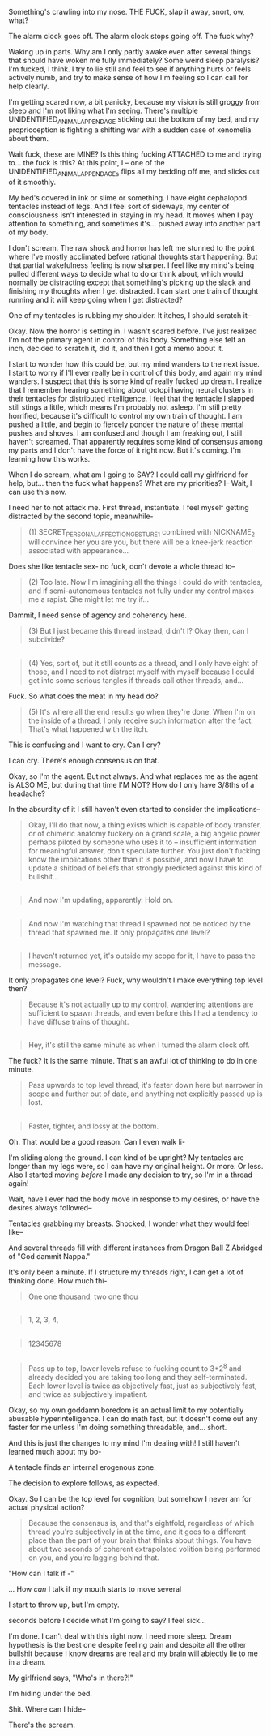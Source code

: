 :PROPERTIES:
:Score: 5
:DateUnix: 1432459848.0
:DateShort: 2015-May-24
:END:

Something's crawling into my nose. THE FUCK, slap it away, snort, ow, what?

The alarm clock goes off. The alarm clock stops going off. The fuck why?

Waking up in parts. Why am I only partly awake even after several things that should have woken me fully immediately? Some weird sleep paralysis? I'm fucked, I think. I try to lie still and feel to see if anything hurts or feels actively numb, and try to make sense of how I'm feeling so I can call for help clearly.

I'm getting scared now, a bit panicky, because my vision is still groggy from sleep and I'm not liking what I'm seeing. There's multiple UNIDENTIFIED_ANIMAL_APPENDAGE sticking out the bottom of my bed, and my proprioception is fighting a shifting war with a sudden case of xenomelia about them.

Wait fuck, these are MINE? Is this thing fucking ATTACHED to me and trying to... the fuck is this? At this point, I -- one of the UNIDENTIFIED_ANIMAL_APPENDAGEs flips all my bedding off me, and slicks out of it smoothly.

My bed's covered in ink or slime or something. I have eight cephalopod tentacles instead of legs. And I feel sort of sideways, my center of consciousness isn't interested in staying in my head. It moves when I pay attention to something, and sometimes it's... pushed away into another part of my body.

I don't scream. The raw shock and horror has left me stunned to the point where I've mostly acclimated before rational thoughts start happening. But that partial wakefulness feeling is now sharper. I feel like my mind's being pulled different ways to decide what to do or think about, which would normally be distracting except that something's picking up the slack and finishing my thoughts when I get distracted. I can start one train of thought running and it will keep going when I get distracted?

One of my tentacles is rubbing my shoulder. It itches, I should scratch it--

Okay. Now the horror is setting in. I wasn't scared before. I've just realized I'm not the primary agent in control of this body. Something else felt an inch, decided to scratch it, did it, and then I got a memo about it.

I start to wonder how this could be, but my mind wanders to the next issue. I start to worry if I'll ever really be in control of this body, and again my mind wanders. I suspect that this is some kind of really fucked up dream. I realize that I remember hearing something about octopi having neural clusters in their tentacles for distributed intelligence. I feel that the tentacle I slapped still stings a little, which means I'm probably not asleep. I'm still pretty horrified, because it's difficult to control my own train of thought. I am pushed a little, and begin to fiercely ponder the nature of these mental pushes and shoves. I am confused and though I am freaking out, I still haven't screamed. That apparently requires some kind of consensus among my parts and I don't have the force of it right now. But it's coming. I'm learning how this works.

When I do scream, what am I going to SAY? I could call my girlfriend for help, but... then the fuck what happens? What are my priorities? I-- Wait, I can use this now.

I need her to not attack me. First thread, instantiate. I feel myself getting distracted by the second topic, meanwhile-

#+begin_quote
  (1) SECRET_PERSONAL_AFFECTION_GESTURE_1 combined with NICKNAME_2 will convince her you are you, but there will be a knee-jerk reaction associated with appearance...
#+end_quote

Does she like tentacle sex- no fuck, don't devote a whole thread to--

#+begin_quote
  (2) Too late. Now I'm imagining all the things I could do with tentacles, and if semi-autonomous tentacles not fully under my control makes me a rapist. She might let me try if...
#+end_quote

Dammit, I need sense of agency and coherency here.

#+begin_quote
  (3) But I just became this thread instead, didn't I? Okay then, can I subdivide?
#+end_quote

** 
   :PROPERTIES:
   :CUSTOM_ID: section
   :END:

#+begin_quote

  #+begin_quote
    (4) Yes, sort of, but it still counts as a thread, and I only have eight of those, and I need to not distract myself with myself because I could get into some serious tangles if threads call other threads, and...
  #+end_quote
#+end_quote

Fuck. So what does the meat in my head do?

#+begin_quote
  (5) It's where all the end results go when they're done. When I'm on the inside of a thread, I only receive such information after the fact. That's what happened with the itch.
#+end_quote

This is confusing and I want to cry. Can I cry?

I can cry. There's enough consensus on that.

Okay, so I'm the agent. But not always. And what replaces me as the agent is ALSO ME, but during that time I'M NOT? How do I only have 3/8ths of a headache?

In the absurdity of it I still haven't even started to consider the implications--

#+begin_quote
  Okay, I'll do that now, a thing exists which is capable of body transfer, or of chimeric anatomy fuckery on a grand scale, a big angelic power perhaps piloted by someone who uses it to -- insufficient information for meaningful answer, don't speculate further. You just don't fucking know the implications other than it is possible, and now I have to update a shitload of beliefs that strongly predicted against this kind of bullshit...
#+end_quote

** 
   :PROPERTIES:
   :CUSTOM_ID: section-1
   :END:

#+begin_quote

  #+begin_quote
    And now I'm updating, apparently. Hold on.
  #+end_quote
#+end_quote

** 
   :PROPERTIES:
   :CUSTOM_ID: section-2
   :END:

#+begin_quote
  And now I'm watching that thread I spawned not be noticed by the thread that spawned me. It only propagates one level?
#+end_quote

** 
   :PROPERTIES:
   :CUSTOM_ID: section-3
   :END:

#+begin_quote

  #+begin_quote
    I haven't returned yet, it's outside my scope for it, I have to pass the message.
  #+end_quote
#+end_quote

It only propagates one level? Fuck, why wouldn't I make everything top level then?

#+begin_quote
  Because it's not actually up to my control, wandering attentions are sufficient to spawn threads, and even before this I had a tendency to have diffuse trains of thought.
#+end_quote

** 
   :PROPERTIES:
   :CUSTOM_ID: section-4
   :END:

#+begin_quote
  Hey, it's still the same minute as when I turned the alarm clock off.
#+end_quote

The fuck? It is the same minute. That's an awful lot of thinking to do in one minute.

#+begin_quote

  #+begin_quote
    Pass upwards to top level thread, it's faster down here but narrower in scope and further out of date, and anything not explicitly passed up is lost.
  #+end_quote
#+end_quote

** 
   :PROPERTIES:
   :CUSTOM_ID: section-5
   :END:

#+begin_quote
  Faster, tighter, and lossy at the bottom.
#+end_quote

Oh. That would be a good reason. Can I even walk li-

I'm sliding along the ground. I can kind of be upright? My tentacles are longer than my legs were, so I can have my original height. Or more. Or less. Also I started moving /before/ I made any decision to try, so I'm in a thread again!

Wait, have I ever had the body move in response to my desires, or have the desires always followed--

Tentacles grabbing my breasts. Shocked, I wonder what they would feel like--

And several threads fill with different instances from Dragon Ball Z Abridged of "God dammit Nappa."

It's only been a minute. If I structure my threads right, I can get a lot of thinking done. How much thi-

#+begin_quote
  One one thousand, two one thou
#+end_quote

** 
   :PROPERTIES:
   :CUSTOM_ID: section-6
   :END:

#+begin_quote

  #+begin_quote
    1, 2, 3, 4,
  #+end_quote
#+end_quote

** 
   :PROPERTIES:
   :CUSTOM_ID: section-7
   :END:

#+begin_quote

  #+begin_quote

    #+begin_quote
      12345678
    #+end_quote
  #+end_quote
#+end_quote

** 
   :PROPERTIES:
   :CUSTOM_ID: section-8
   :END:

#+begin_quote

  #+begin_quote

    #+begin_quote

      #+begin_quote
        Pass up to top, lower levels refuse to fucking count to 3*2^{8} and already decided you are taking too long and they self-terminated. Each lower level is twice as objectively fast, just as subjectively fast, and twice as subjectively impatient.
      #+end_quote
    #+end_quote
  #+end_quote
#+end_quote

Okay, so my own goddamn boredom is an actual limit to my potentially abusable hyperintelligence. I can do math fast, but it doesn't come out any faster for me unless I'm doing something threadable, and... short.

And this is just the changes to my mind I'm dealing with! I still haven't learned much about my bo-

A tentacle finds an internal erogenous zone.

The decision to explore follows, as expected.

Okay. So I can be the top level for cognition, but somehow I never am for actual physical action?

#+begin_quote
  Because the consensus is, and that's eightfold, regardless of which thread you're subjectively in at the time, and it goes to a different place than the part of your brain that thinks about things. You have about two seconds of coherent extrapolated volition being performed on you, and you're lagging behind that.
#+end_quote

"How can I talk if -"

... How /can/ I talk if my mouth starts to move several

I start to throw up, but I'm empty.

seconds before I decide what I'm going to say? I feel sick...

I'm done. I can't deal with this right now. I need more sleep. Dream hypothesis is the best one despite feeling pain and despite all the other bullshit because I know dreams are real and my brain will abjectly lie to me in a dream.

My girlfriend says, "Who's in there?!"

I'm hiding under the bed.

Shit. Where can I hide--

There's the scream.